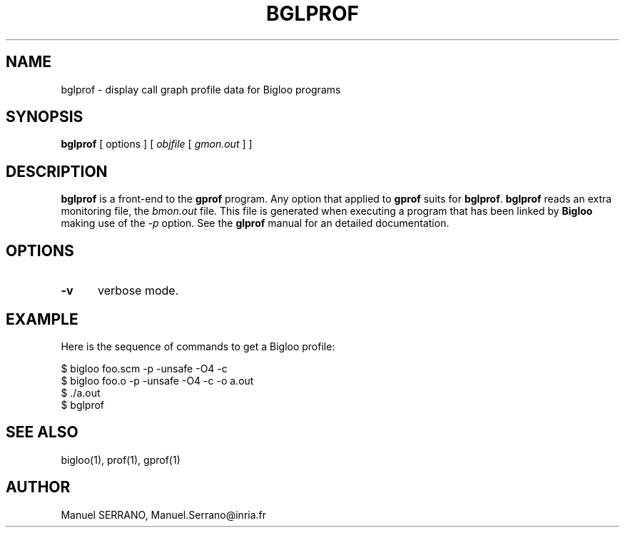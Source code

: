 .TH BGLPROF 1 "Aug 15 1998" 
.de BP
.sp
.ti -.2i
..
.SH NAME
bglprof \- display call graph profile data for Bigloo programs

.SH SYNOPSIS
.B bglprof
[ options ]
[ \fIobjfile\fR [ \fIgmon.out\fR ] ] 

.SH DESCRIPTION

.B bglprof
is a front-end to the \fBgprof\fR program. Any option that applied to 
\fBgprof\fR suits for \fBbglprof\fR. \fBbglprof\fR reads an extra monitoring
file, the \fIbmon.out\fR file. This file is generated when executing a
program that has been linked by \fBBigloo\fR making use of the \fI-p\fR
option. See the \fBglprof\fR manual for an detailed documentation.

.SH OPTIONS

.TP 5
.TP
\fB-v \fR
verbose mode.

.SH "EXAMPLE"

Here is the sequence of commands to get a Bigloo profile:

.sp 0
$ bigloo foo.scm -p -unsafe -O4 -c
.sp 0
$ bigloo foo.o -p -unsafe -O4 -c -o a.out
.sp 0
$ ./a.out
.sp 0
$ bglprof
.sp 0

.SH "SEE ALSO"
bigloo(1), prof(1), gprof(1)

.SH AUTHOR
Manuel SERRANO,
Manuel.Serrano@inria.fr



